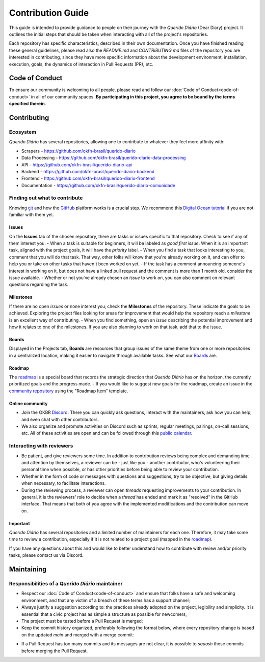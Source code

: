 Contribution Guide
######################

This guide is intended to provide guidance to people on their journey with the *Querido
Diário* (Dear Diary) project. It outlines the initial steps that should be taken when
interacting with all of the project's repositories.

Each repository has specific characteristics, described in their own documentation.
Once you have finished reading these general guidelines, please read also the
`README.md` and `CONTRIBUTING.md` files of the repository you are interested in contributing, since they have more specific information about the development environment, installation, execution, goals, the dynamics of interaction in Pull Requests (PR), etc.

Code of Conduct
********************

To ensure our community is welcoming to all people, please read and follow our 
:doc:`Code of Conduct<code-of-conduct>` in all of our community spaces. **By participating 
in this project, you agree to be bound by the terms specified therein**.

Contributing
*****************

Ecosystem
=============

*Querido Diário* has several repositories, allowing one to contribute to
whatever they feel more affinity with:

- Scrapers - https://github.com/okfn-brasil/querido-diario
- Data Processing - https://github.com/okfn-brasil/querido-diario-data-processing
- API - https://github.com/okfn-brasil/querido-diario-api
- Backend - https://github.com/okfn-brasil/querido-diario-backend
- Frontend - https://github.com/okfn-brasil/querido-diario-frontend
- Documentation - https://github.com/okfn-brasil/querido-diario-comunidade

Finding out what to contribute
===========================

Knowing `git`_ and how the `GitHub`_ platform works is a crucial step. We recommend this
`Digital Ocean tutorial`_ if you are not familiar with them yet.

Issues
------------

On the **Issues** tab of the chosen repository, there are tasks or issues
specific to that repository. Check to see if any of them interest you.
- When a task is suitable for beginners, it will be labeled as `good first issue`. When it is an important task, aligned with the project goals, it will have the `priority` label. 
- When you find a task that looks interesting to you, comment that you will do that task. That way, other folks will know that you're already working on it, and can offer to help you or take on other tasks that haven't been worked on yet.
- If the task has a comment announcing someone's interest in working on it, but does not have a linked pull request and the comment is more than 1 month old, consider the issue available.
- Whether or not you've already chosen an *issue* to work on, you can also comment on relevant questions regarding the task.

Milestones
------------

If there are no open *issues* or none interest you, check the **Milestones** of the
repository. These indicate the goals to be achieved. Exploring
the project files looking for areas for improvement that would help the repository reach a
*milestone* is an excellent way of contributing.
- When you find something, open an *issue* describing the potential improvement and how it relates to one of the milestones. If you are also planning to work on that task, add that to the issue.

Boards
------------
Displayed in the Projects tab, **Boards** are resources that group issues of the same theme from one or more repositories in a centralized location, making it easier to navigate through available tasks. See what our `Boards`_ are.

Roadmap
------------
The `roadmap`_ is a special board that records the strategic direction that *Querido Diário* has on the horizon, the currently prioritized goals and the progress made.
- If you would like to suggest new goals for the roadmap, create an issue in the `community repository`_ using the "Roadmap Item" template.

Online community
------------------------
- Join the OKBR `Discord`_. There you can quickly ask questions, interact with the maintainers, ask how you can help, and even chat with other contributors.
- We also organize and promote activities on Discord such as sprints, regular meetings, pairings, on-call sessions, etc. All of these activities are open and can be followed through this `public calendar`_.

Interacting with reviewers
====================================

- Be patient, and give reviewers some time. In addition to contribution reviews being complex and demanding time and attention by themselves, a reviewer can be - just like you - another contributor, who's volunteering their personal time when possible, or has other priorities before being able to review your contribution.
- Whether in the form of code or messages with questions and suggestions, try to be objective, but giving details when necessary, to facilitate interactions.
- During the reviewing process, a reviewer can open *threads* requesting improvements to your contribution. In general, it is the reviewers' role to decide when a *thread* has ended and mark it as "resolved" in the GitHub interface. That means that both of you agree with the implemented modifications and the contribution can move on.

Important
----------------------
*Querido Diário* has several repositories and a limited number of maintainers for each one. Therefore, it may take some time to review a contribution, especially if it is not related to a project goal (mapped in the `roadmap`_).

If you have any questions about this and would like to better understand how to contribute with review and/or priority tasks, please contact us via Discord.

Maintaining
************************

Responsibilities of a *Querido Diário* maintainer
================================================================

- Respect our :doc:`Code of Conduct<code-of-conduct>` and ensure that folks have a safe and welcoming environment, and that any victim of a breach of these terms has a support channel;
- Always justify a suggestion according to: the practices already adopted on the project, legibility and simplicity. It is essential that a civic project has as simple a structure as possible for newcomers;
- The project must be tested before a Pull Request is merged;
- Keep the commit history organized, preferably following the format below, where every repository change is based on the updated `main` and merged with a merge commit:

.. image:: https://querido-diario-static.nyc3.cdn.digitaloceanspaces.com/docs/guide-commits-history.png
    :alt: Commits flow

- If a Pull Request has too many commits and its messages are not clear, it is possible to *squash* those commits before merging the Pull Request.


.. LINKS
.. _git: https://pt.wikipedia.org/wiki/Git
.. _GitHub: https://docs.github.com/pt/get-started/quickstart/hello-world
.. _Digital Ocean tutorial: https://www.digitalocean.com/community/tutorials/how-to-use-git-effectively
.. _community: https://go.ok.org.br/discord
.. _roadmap: https://github.com/orgs/okfn-brasil/projects/14/views/1
.. _Discord: https://go.ok.org.br/discord
.. _community repository: https://github.com/okfn-brasil/querido-diario-comunidade/issues
.. _Boards: https://github.com/orgs/okfn-brasil/projects?query=is%3Aopen
.. _public calendar: https://go.ok.org.br/agenda-comunidade
